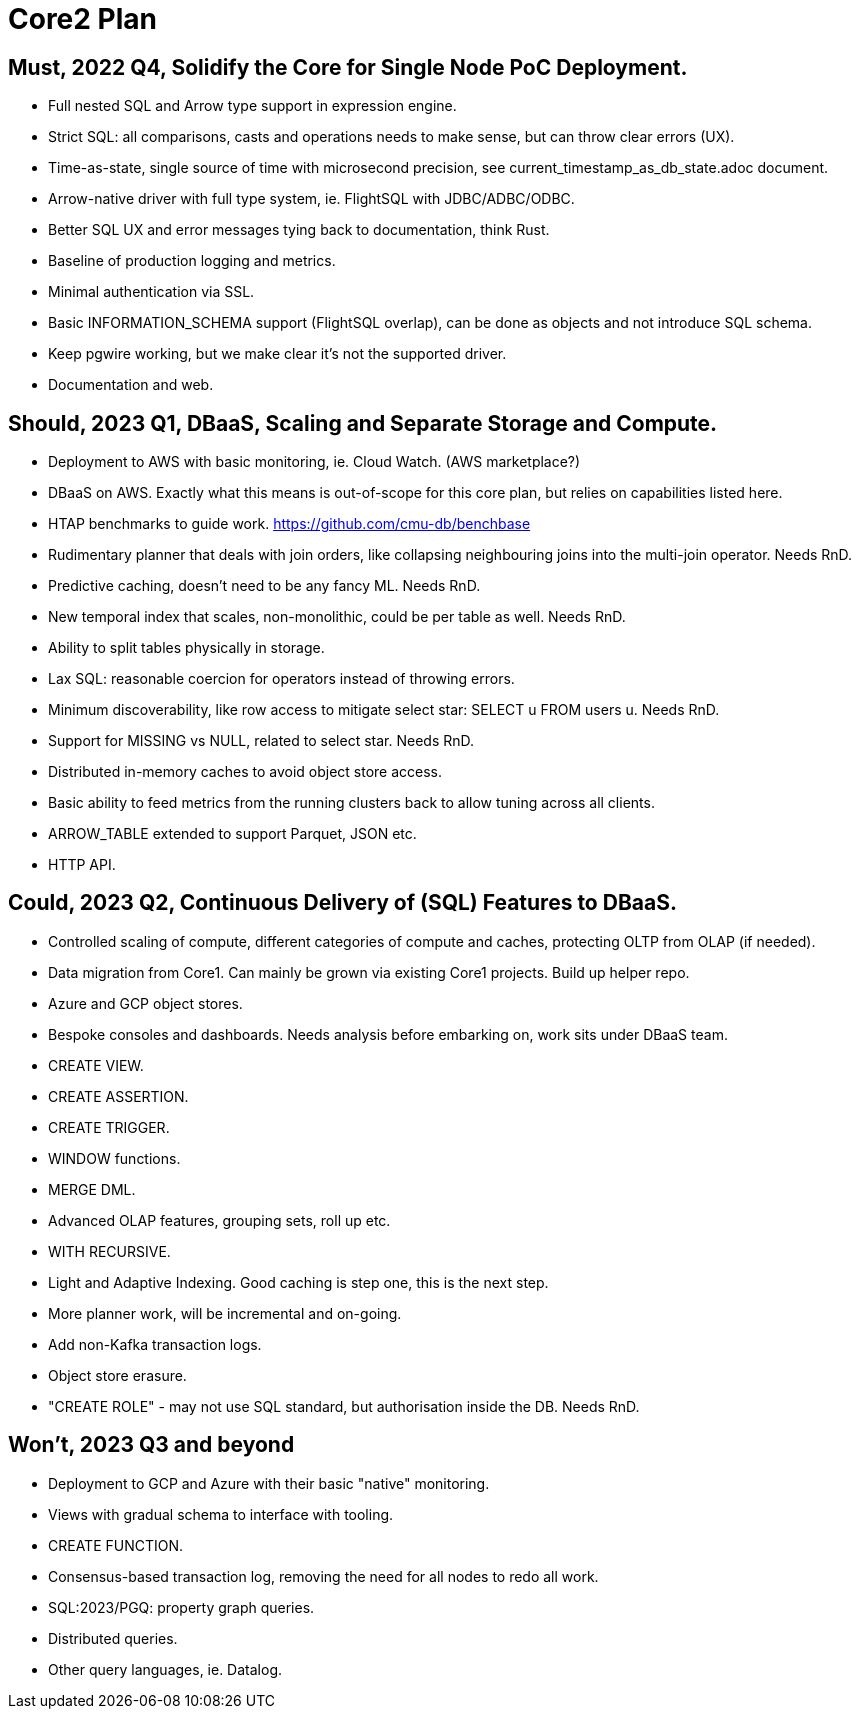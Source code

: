 = Core2 Plan

== Must, 2022 Q4, Solidify the Core for Single Node PoC Deployment.

* Full nested SQL and Arrow type support in expression engine.
* Strict SQL: all comparisons, casts and operations needs to make sense, but can throw clear errors (UX).
* Time-as-state, single source of time with microsecond precision, see current_timestamp_as_db_state.adoc document.
* Arrow-native driver with full type system, ie. FlightSQL with JDBC/ADBC/ODBC.
* Better SQL UX and error messages tying back to documentation, think Rust.
* Baseline of production logging and metrics.
* Minimal authentication via SSL.
* Basic INFORMATION_SCHEMA support (FlightSQL overlap), can be done as objects and not introduce SQL schema.
* Keep pgwire working, but we make clear it's not the supported driver.
* Documentation and web.

== Should, 2023 Q1, DBaaS, Scaling and Separate Storage and Compute.

* Deployment to AWS with basic monitoring, ie. Cloud Watch. (AWS marketplace?)
* DBaaS on AWS. Exactly what this means is out-of-scope for this core plan, but relies on capabilities listed here.
* HTAP benchmarks to guide work. https://github.com/cmu-db/benchbase
* Rudimentary planner that deals with join orders, like collapsing neighbouring joins into the multi-join operator. Needs RnD.
* Predictive caching, doesn't need to be any fancy ML. Needs RnD.
* New temporal index that scales, non-monolithic, could be per table as well. Needs RnD.
* Ability to split tables physically in storage.
* Lax SQL: reasonable coercion for operators instead of throwing errors.
* Minimum discoverability, like row access to mitigate select star: SELECT u FROM users u. Needs RnD.
* Support for MISSING vs NULL, related to select star. Needs RnD.
* Distributed in-memory caches to avoid object store access.
* Basic ability to feed metrics from the running clusters back to allow tuning across all clients.
* ARROW_TABLE extended to support Parquet, JSON etc.
* HTTP API.

== Could, 2023 Q2, Continuous Delivery of (SQL) Features to DBaaS.

* Controlled scaling of compute, different categories of compute and caches, protecting OLTP from OLAP (if needed).
* Data migration from Core1. Can mainly be grown via existing Core1 projects. Build up helper repo.
* Azure and GCP object stores.
* Bespoke consoles and dashboards. Needs analysis before embarking on, work sits under DBaaS team.
* CREATE VIEW.
* CREATE ASSERTION.
* CREATE TRIGGER.
* WINDOW functions.
* MERGE DML.
* Advanced OLAP features, grouping sets, roll up etc.
* WITH RECURSIVE.
* Light and Adaptive Indexing. Good caching is step one, this is the next step.
* More planner work, will be incremental and on-going.
* Add non-Kafka transaction logs.
* Object store erasure.
* "CREATE ROLE" - may not use SQL standard, but authorisation inside the DB. Needs RnD.

== Won't, 2023 Q3 and beyond

* Deployment to GCP and Azure with their basic "native" monitoring.
* Views with gradual schema to interface with tooling.
* CREATE FUNCTION.
* Consensus-based transaction log, removing the need for all nodes to redo all work.
* SQL:2023/PGQ: property graph queries.
* Distributed queries.
* Other query languages, ie. Datalog.
